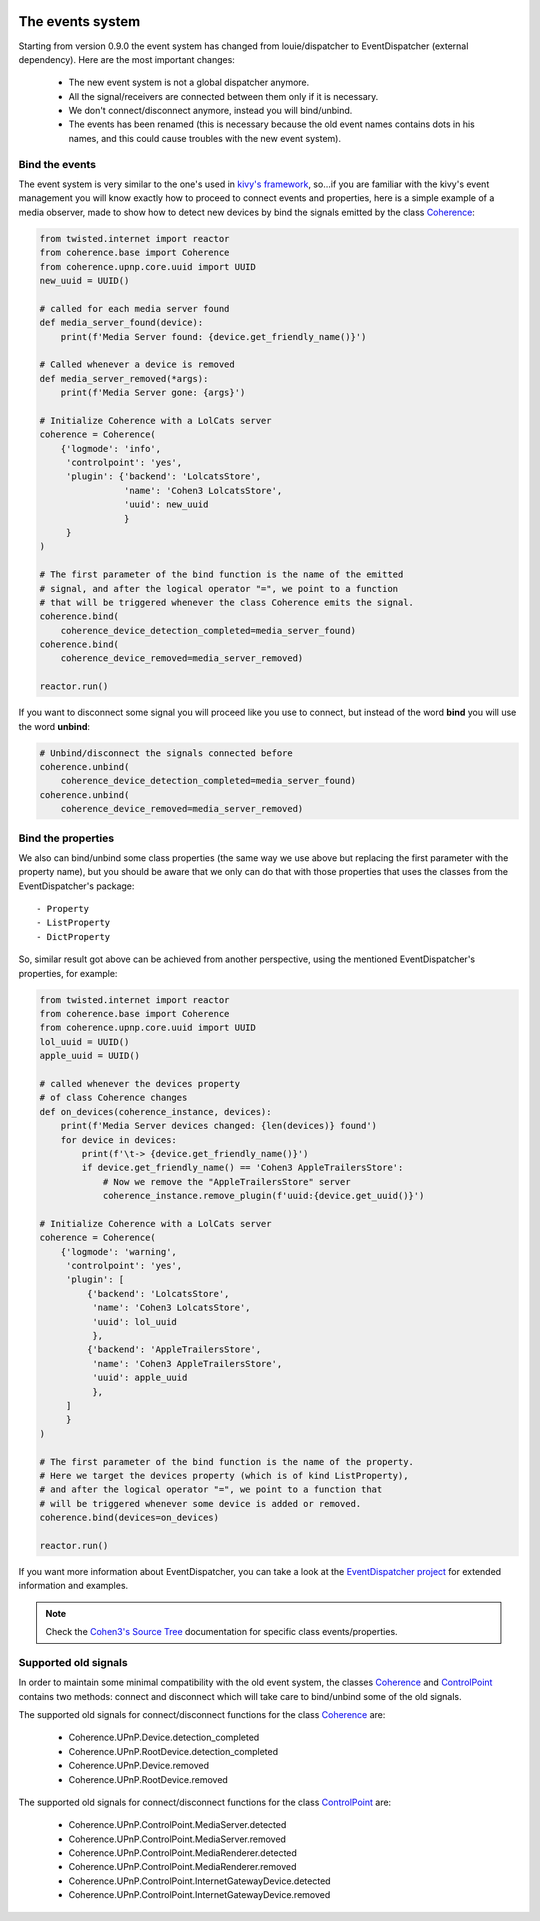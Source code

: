     .. _the_event_system:

The events system
=================
Starting from version 0.9.0 the event system has changed from louie/dispatcher
to EventDispatcher (external dependency). Here are the most important changes:

    - The new event system is not a global dispatcher anymore.
    - All the signal/receivers are connected between them only if it is necessary.
    - We don't connect/disconnect anymore, instead you will bind/unbind.
    - The events has been renamed (this is necessary because the old event names
      contains dots in his names, and this could cause troubles with the new
      event system).

Bind the events
---------------
The event system is very similar to the one's used in
`kivy's framework <https://github.com/kivy/kivy>`_, so...if you are familiar
with the kivy's event management you will know exactly how to proceed to
connect events and properties, here is a simple example of a media observer,
made to show how to detect new devices by bind the signals emitted by the class
`Coherence <https://opacam.github.io/Cohen3/source/modules.html#coherence.base.Coherence>`_:

.. code-block:: python

        from twisted.internet import reactor
        from coherence.base import Coherence
        from coherence.upnp.core.uuid import UUID
        new_uuid = UUID()

        # called for each media server found
        def media_server_found(device):
            print(f'Media Server found: {device.get_friendly_name()}')

        # Called whenever a device is removed
        def media_server_removed(*args):
            print(f'Media Server gone: {args}')

        # Initialize Coherence with a LolCats server
        coherence = Coherence(
            {'logmode': 'info',
             'controlpoint': 'yes',
             'plugin': {'backend': 'LolcatsStore',
                        'name': 'Cohen3 LolcatsStore',
                        'uuid': new_uuid
                        }
             }
        )

        # The first parameter of the bind function is the name of the emitted
        # signal, and after the logical operator "=", we point to a function
        # that will be triggered whenever the class Coherence emits the signal.
        coherence.bind(
            coherence_device_detection_completed=media_server_found)
        coherence.bind(
            coherence_device_removed=media_server_removed)

        reactor.run()


If you want to disconnect some signal you will proceed like you use to connect,
but instead of the word **bind** you will use the word **unbind**:

.. code-block:: python

        # Unbind/disconnect the signals connected before
        coherence.unbind(
            coherence_device_detection_completed=media_server_found)
        coherence.unbind(
            coherence_device_removed=media_server_removed)

Bind the properties
-------------------
We also can bind/unbind some class properties (the same way we use
above but replacing the first parameter with the property name), but you should
be aware that we only can do that with those properties that uses the classes
from the EventDispatcher's package::

    - Property
    - ListProperty
    - DictProperty

So, similar result got above can be achieved from another perspective, using the
mentioned EventDispatcher's properties, for example:

.. code-block:: python

    from twisted.internet import reactor
    from coherence.base import Coherence
    from coherence.upnp.core.uuid import UUID
    lol_uuid = UUID()
    apple_uuid = UUID()

    # called whenever the devices property
    # of class Coherence changes
    def on_devices(coherence_instance, devices):
        print(f'Media Server devices changed: {len(devices)} found')
        for device in devices:
            print(f'\t-> {device.get_friendly_name()}')
            if device.get_friendly_name() == 'Cohen3 AppleTrailersStore':
                # Now we remove the "AppleTrailersStore" server
                coherence_instance.remove_plugin(f'uuid:{device.get_uuid()}')

    # Initialize Coherence with a LolCats server
    coherence = Coherence(
        {'logmode': 'warning',
         'controlpoint': 'yes',
         'plugin': [
             {'backend': 'LolcatsStore',
              'name': 'Cohen3 LolcatsStore',
              'uuid': lol_uuid
              },
             {'backend': 'AppleTrailersStore',
              'name': 'Cohen3 AppleTrailersStore',
              'uuid': apple_uuid
              },
         ]
         }
    )

    # The first parameter of the bind function is the name of the property.
    # Here we target the devices property (which is of kind ListProperty),
    # and after the logical operator "=", we point to a function that
    # will be triggered whenever some device is added or removed.
    coherence.bind(devices=on_devices)

    reactor.run()

If you want more information about EventDispatcher, you can take a look at the
`EventDispatcher project <https://github.com/lobocv/eventdispatcher>`_ for
extended information and examples.

.. note::
    Check the `Cohen3's Source Tree <https://opacam.github.io/Cohen3/source/coherence.html>`_
    documentation for specific class events/properties.

Supported old signals
---------------------
In order to maintain some minimal compatibility with the old event system,
the classes `Coherence <https://opacam.github.io/Cohen3/source/modules.html#coherence.base.Coherence>`_
and `ControlPoint <https://opacam.github.io/Cohen3/source/upnp/devices/control_point.html#coherence.upnp.devices.control_point.ControlPoint>`_
contains two methods: connect and disconnect which will take care to bind/unbind
some of the old signals.

The supported old signals for connect/disconnect functions for the class
`Coherence <https://opacam.github.io/Cohen3/source/modules.html#coherence.base.Coherence>`_
are:

    - Coherence.UPnP.Device.detection_completed
    - Coherence.UPnP.RootDevice.detection_completed
    - Coherence.UPnP.Device.removed
    - Coherence.UPnP.RootDevice.removed

The supported old signals for connect/disconnect functions for the class
`ControlPoint <https://opacam.github.io/Cohen3/source/upnp/devices/control_point.html#coherence.upnp.devices.control_point.ControlPoint>`_
are:

    - Coherence.UPnP.ControlPoint.MediaServer.detected
    - Coherence.UPnP.ControlPoint.MediaServer.removed
    - Coherence.UPnP.ControlPoint.MediaRenderer.detected
    - Coherence.UPnP.ControlPoint.MediaRenderer.removed
    - Coherence.UPnP.ControlPoint.InternetGatewayDevice.detected
    - Coherence.UPnP.ControlPoint.InternetGatewayDevice.removed

